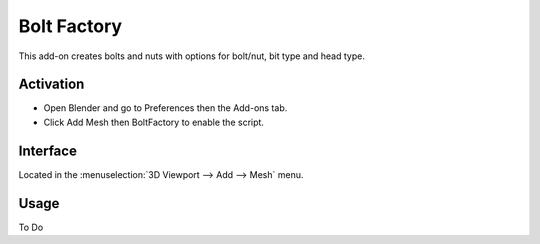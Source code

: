 
************
Bolt Factory
************

This add-on creates bolts and nuts with options for bolt/nut, bit type and head type.

.. figure:: /images/addons_add-mesh_boltfactory_example.jpg
   :align: center
   :width: 640px


Activation
==========

- Open Blender and go to Preferences then the Add-ons tab.
- Click Add Mesh then BoltFactory to enable the script.


Interface
=========

Located in the :menuselection:`3D Viewport --> Add --> Mesh` menu.


Usage
=====

To Do


.. reference::

   :Category:  Add Mesh
   :Description: Add a bolt or nut.
   :Location: :menuselection:`3D Viewport --> Add --> Bolt`
   :File: add_mesh_BoltFactory folder
   :Author: Aaron Keith
   :Maintainer: To Do
   :License: GPL
   :Support Level: Community
   :Note: This add-on is bundled with Blender.
